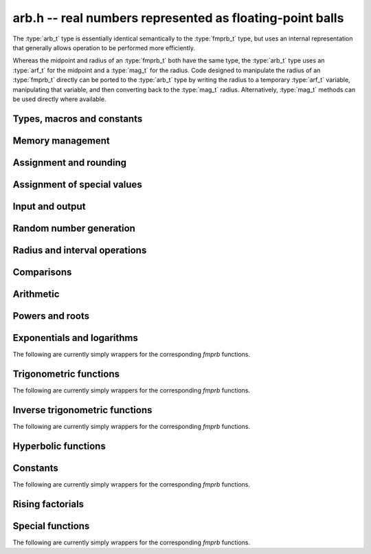 .. _arb:

**arb.h** -- real numbers represented as floating-point balls
===============================================================================

The :type:`arb_t` type is essentially identical semantically to
the :type:`fmprb_t` type, but uses an internal representation that
generally allows operation to be performed more efficiently.

Whereas the midpoint and radius of an :type:`fmprb_t` both have the
same type, the :type:`arb_t` type uses an :type:`arf_t` for the midpoint
and a :type:`mag_t` for the radius.  Code designed to manipulate the
radius of an :type:`fmprb_t` directly can be ported to the :type:`arb_t` type
by writing the radius to a temporary :type:`arf_t` variable, manipulating
that variable, and then converting back to the :type:`mag_t` radius.
Alternatively, :type:`mag_t` methods can be used directly where available.

Types, macros and constants
-------------------------------------------------------------------------------

.. type:: arb_struct

.. type:: arb_t

    An :type:`arb_struct` consists of an :type:`arf_struct` (the midpoint) and
    a :type:`mag_struct` (the radius).
    An :type:`arb_t` is defined as an array of length one of type
    :type:`arb_struct`, permitting an :type:`arb_t` to be passed by
    reference.

.. type:: arb_ptr

   Alias for ``arb_struct *``, used for vectors of numbers.

.. type:: arb_srcptr

   Alias for ``const arb_struct *``, used for vectors of numbers
   when passed as constant input to functions.

.. macro:: arb_midref(x)

    Macro returning a pointer to the midpoint of *x* as an :type:`arf_t`.

.. macro:: arb_radref(x)

    Macro returning a pointer to the radius of *x* as a :type:`mag_t`.

Memory management
-------------------------------------------------------------------------------

.. function:: void arb_init(arb_t x)

    Initializes the variable *x* for use. Its midpoint and radius are both
    set to zero.

.. function:: void arb_clear(arb_t x)

    Clears the variable *x*, freeing or recycling its allocated memory.

.. function:: arb_ptr _arb_vec_init(long n)

    Returns a pointer to an array of *n* initialized :type:`arb_struct`
    entries.

.. function:: void _arb_vec_clear(arb_ptr v, long n)

    Clears an array of *n* initialized :type:`arb_struct` entries.

.. function:: void arb_swap(arb_t x, arb_t y)

    Swaps *x* and *y* efficiently.

Assignment and rounding
-------------------------------------------------------------------------------

.. function:: void arb_set_fmprb(arb_t y, const fmprb_t x)

.. function:: void arb_get_fmprb(fmprb_t y, const arb_t x)

.. function:: void arb_set(arb_t y, const arb_t x)

.. function:: void arb_set_arf(arb_t y, const arf_t x)

.. function:: void arb_set_si(arb_t y, long x)

.. function:: void arb_set_ui(arb_t y, ulong x)

.. function:: void arb_set_fmpz(arb_t y, const fmpz_t x)

    Sets *y* to the value of *x* without rounding.

.. function:: void arb_set_fmpz_2exp(arb_t y, const fmpz_t x, const fmpz_t e)

    Sets *y* to `x \cdot 2^e`.

.. function:: void arb_set_round(arb_t y, const arb_t x, long prec)

.. function:: void arb_set_round_fmpz(arb_t y, const fmpz_t x, long prec)

    Sets *y* to the value of *x*, rounded to *prec* bits.

.. function:: void arb_set_round_fmpz_2exp(arb_t y, const fmpz_t x, const fmpz_t e, long prec)

    Sets *y* to `x \cdot 2^e`, rounded to *prec* bits.

.. function:: void arb_set_fmpq(arb_t y, const fmpq_t x, long prec)

    Sets *y* to the rational number *x*, rounded to *prec* bits.

Assignment of special values
-------------------------------------------------------------------------------

.. function:: void arb_zero(arb_t x)

    Sets *x* to zero.

.. function:: void arb_one(arb_t f)

    Sets *x* to the exact integer 1.

.. function:: void arb_pos_inf(arb_t x)

    Sets *x* to positive infinity, with a zero radius.

.. function:: void arb_neg_inf(arb_t x)

    Sets *x* to negative infinity, with a zero radius.

.. function:: void arb_zero_pm_inf(arb_t x)

    Sets *x* to `[0 \pm \infty]`, representing the whole extended real line.

.. function:: void arb_indeterminate(arb_t x)

    Sets *x* to `[\operatorname{NaN} \pm \infty]`, representing
    an indeterminate result.

Input and output
-------------------------------------------------------------------------------

.. function:: void arb_print(const arb_t x)

    Prints the internal representation of *x*.

.. function:: void arb_printd(const arb_t x, long digits)

    Prints *x* in decimal. The printed value of the radius is not adjusted
    to compensate for the fact that the binary-to-decimal conversion
    of both the midpoint and the radius introduces additional error.

Random number generation
-------------------------------------------------------------------------------

.. function:: void arb_randtest(arb_t x, flint_rand_t state, long prec, long mag_bits)

    Generates a random ball. The midpoint and radius will both be finite.

.. function:: void arb_randtest_exact(arb_t x, flint_rand_t state, long prec, long mag_bits)

    Generates a random number with zero radius.

.. function:: void arb_randtest_precise(arb_t x, flint_rand_t state, long prec, long mag_bits)

    Generates a random number with radius around `2^{-\text{prec}}`
    the magnitude of the midpoint.

.. function:: void arb_randtest_wide(arb_t x, flint_rand_t state, long prec, long mag_bits)

    Generates a random number with midpoint and radius chosen independently,
    possibly giving a very large interval.

.. function:: void arb_randtest_special(arb_t x, flint_rand_t state, long prec, long mag_bits)

    Generates a random interval, possibly having NaN or an infinity
    as the midpoint and possibly having an infinite radius.

.. function:: void arb_get_rand_fmpq(fmpq_t q, flint_rand_t state, const arb_t x, long bits)

    Sets *q* to a random rational number from the interval represented by *x*.
    A denominator is chosen by multiplying the binary denominator of *x*
    by a random integer up to *bits* bits.

    The outcome is undefined if the midpoint or radius of *x* is non-finite,
    or if the exponent of the midpoint or radius is so large or small
    that representing the endpoints as exact rational numbers would
    cause overflows.

Radius and interval operations
-------------------------------------------------------------------------------

.. function:: void arb_add_error_arf(arb_t x, const arf_t err)

    Adds *err*, which is assumed to be nonnegative, to the radius of *x*.

.. function:: void arb_add_error_2exp_si(arb_t x, long e)

.. function:: void arb_add_error_2exp_fmpz(arb_t x, const fmpz_t e)

    Adds `2^e` to the radius of *x*.

.. function:: void arb_add_error(arb_t x, const arb_t error)

    Adds the supremum of *err*, which is assumed to be nonnegative, to the
    radius of *x*.

.. function:: void arb_union(arb_t z, const arb_t x, const arb_t y, long prec)

    Sets *z* to a ball containing both *x* and *y*.

.. function:: void arb_get_abs_ubound_arf(arf_t u, const arb_t x, long prec)

    Sets *u* to the upper bound for the absolute value of *x*,
    rounded up to *prec* bits. If *x* contains NaN, the result is NaN.

.. function:: void arb_get_abs_lbound_arf(arf_t u, const arb_t x, long prec)

    Sets *u* to the lower bound for the absolute value of *x*,
    rounded down to *prec* bits. If *x* contains NaN, the result is NaN.

.. function:: void arb_get_mag(mag_t z, const arb_t x)

    Sets *z* to an upper bound for the absolute value of *x*. If *x* contains
    NaN, the result is positive infinity.

.. function:: void arb_get_mag_lower(mag_t z, const arb_t x)

    Sets *z* to a lower bound for the absolute value of *x*. If *x* contains
    NaN, the result is zero.

.. function:: void arb_get_interval_fmpz_2exp(fmpz_t a, fmpz_t b, fmpz_t exp, const arb_t x)

    Computes the exact interval represented by *x*, in the form of an integer
    interval multiplied by a power of two, i.e. `x = [a, b] \times 2^{\text{exp}}`.

    The outcome is undefined if the midpoint or radius of *x* is non-finite,
    or if the difference in magnitude between the midpoint and radius
    is so large that representing the endpoints exactly would cause overflows.

.. function:: void arb_set_interval_arf(arb_t x, const arf_t a, const arf_t b, long prec)

    Sets *x* to a ball containing the interval `[a, b]`. We
    require that `a \le b`.

.. function:: long arb_rel_error_bits(const arb_t x)

    Returns the effective relative error of *x* measured in bits, defined as
    the difference between the position of the top bit in the radius
    and the top bit in the midpoint, plus one.
    The result is clamped between plus/minus *ARF_PREC_EXACT*.

.. function:: long arb_rel_accuracy_bits(const arb_t x)

    Returns the effective relative accuracy of *x* measured in bits,
    equal to the negative of the return value from :func:`arb_rel_error_bits`.

.. function:: long arb_bits(const arb_t x)

    Returns the number of bits needed to represent the absolute value
    of the mantissa of the midpoint of *x*, i.e. the minimum precision
    sufficient to represent *x* exactly. Returns 0 if the midpoint
    of *x* is a special value.

.. function:: void arb_trim(arb_t y, const arb_t x)

    Sets *y* to a trimmed copy of *x*: rounds *x* to a number of bits
    equal to the accuracy of *x* (as indicated by its radius),
    plus a few guard bits. The resulting ball is guaranteed to
    contain *x*, but is more economical if *x* has
    less than full accuracy.

.. function:: int arb_get_unique_fmpz(fmpz_t z, const arb_t x)

    If *x* contains a unique integer, sets *z* to that value and returns
    nonzero. Otherwise (if *x* represents no integers or more than one integer),
    returns zero.

Comparisons
-------------------------------------------------------------------------------

.. function:: int arb_is_zero(const arb_t x)

    Returns nonzero iff the midpoint and radius of *x* are both zero.

.. function:: int arb_is_nonzero(const arb_t x)

    Returns nonzero iff zero is not contained in the interval represented
    by *x*.

.. function:: int arb_is_one(const arb_t f)

    Returns nonzero iff *x* is exactly 1.

.. function:: int arb_is_finite(const arb_t x)

    Returns nonzero iff the midpoint and radius of *x* are both finite
    floating-point numbers, i.e. not infinities or NaN.

.. function:: int arb_is_exact(const arb_t x)

    Returns nonzero iff the radius of *x* is zero.

.. function:: int arb_is_int(const arb_t x)

    Returns nonzero iff *x* is an exact integer.

.. function:: int arb_equal(const arb_t x, const arb_t y)

    Returns nonzero iff *x* and *y* are equal as balls, i.e. have both the
    same midpoint and radius.

    Note that this is not the same thing as testing whether both
    *x* and *y* certainly represent the same real number, unless
    either *x* or *y* is exact (and neither contains NaN).
    To test whether both operands *might* represent the same mathematical
    quantity, use :func:`arb_overlaps` or :func:`arb_contains`,
    depending on the circumstance.

.. function:: int arb_is_positive(const arb_t x)

.. function:: int arb_is_nonnegative(const arb_t x)

.. function:: int arb_is_negative(const arb_t x)

.. function:: int arb_is_nonpositive(const arb_t x)

    Returns nonzero iff all points *p* in the interval represented by *x*
    satisfy, respectively, `p > 0`, `p \ge 0`, `p < 0`, `p \le 0`.
    If *x* contains NaN, returns zero.

.. function:: int arb_overlaps(const arb_t x, const arb_t y)

    Returns nonzero iff *x* and *y* have some point in common.
    If either *x* or *y* contains NaN, this function always returns nonzero
    (as a NaN could be anything, it could in particular contain any
    number that is included in the other operand).

.. function:: int arb_contains_arf(const arb_t x, const arf_t y)

.. function:: int arb_contains_fmpq(const arb_t x, const fmpq_t y)

.. function:: int arb_contains_fmpz(const arb_t x, const fmpz_t y)

.. function:: int arb_contains_si(const arb_t x, long y)

.. function:: int arb_contains_mpfr(const arb_t x, const mpfr_t y)

.. function:: int arb_contains(const arb_t x, const arb_t y)

    Returns nonzero iff the given number (or ball) *y* is contained in
    the interval represented by *x*.

    If *x* is contains NaN, this function always returns nonzero (as it
    could represent anything, and in particular could represent all
    the points included in *y*).
    If *y* contains NaN and *x* does not, it always returns zero.

.. function:: int arb_contains_zero(const arb_t x)

.. function:: int arb_contains_negative(const arb_t x)

.. function:: int arb_contains_nonpositive(const arb_t x)

.. function:: int arb_contains_positive(const arb_t x)

.. function:: int arb_contains_nonnegative(const arb_t x)

    Returns nonzero iff there is any point *p* in the interval represented
    by *x* satisfying, respectively, `p = 0`, `p < 0`, `p \le 0`, `p > 0`, `p \ge 0`.
    If *x* contains NaN, returns nonzero.

Arithmetic
-------------------------------------------------------------------------------

.. function:: void arb_neg(arb_t y, const arb_t x)

.. function:: void arb_neg_round(arb_t y, const arb_t x, long prec)

    Sets *y* to the negation of *x*.

.. function:: void arb_abs(arb_t x, const arb_t y)

    Sets *y* to the absolute value of *x*. No attempt is made to improve the
    interval represented by *x* if it contains zero.

.. function:: void arb_add(arb_t z, const arb_t x, const arb_t y, long prec)

.. function:: void arb_add_arf(arb_t z, const arb_t x, const arf_t y, long prec)

.. function:: void arb_add_ui(arb_t z, const arb_t x, ulong y, long prec)

.. function:: void arb_add_si(arb_t z, const arb_t x, long y, long prec)

.. function:: void arb_add_fmpz(arb_t z, const arb_t x, const fmpz_t y, long prec)

    Sets `z = x + y`, rounded to *prec* bits. The precision can be
    *ARF_PREC_EXACT* provided that the result fits in memory.

.. function:: void arb_add_fmpz_2exp(arb_t z, const arb_t x, const fmpz_t m, const fmpz_t e, long prec)

    Sets `z = x + m \cdot 2^e`, rounded to *prec* bits. The precision can be
    *ARF_PREC_EXACT* provided that the result fits in memory.

.. function:: void arb_sub(arb_t z, const arb_t x, const arb_t y, long prec)

.. function:: void arb_sub_arf(arb_t z, const arb_t x, const arf_t y, long prec)

.. function:: void arb_sub_ui(arb_t z, const arb_t x, ulong y, long prec)

.. function:: void arb_sub_si(arb_t z, const arb_t x, long y, long prec)

.. function:: void arb_sub_fmpz(arb_t z, const arb_t x, const fmpz_t y, long prec)

    Sets `z = x - y`, rounded to *prec* bits. The precision can be
    *ARF_PREC_EXACT* provided that the result fits in memory.

.. function:: void arb_mul(arb_t z, const arb_t x, const arb_t y, long prec)

.. function:: void arb_mul_arf(arb_t z, const arb_t x, const arf_t y, long prec)

.. function:: void arb_mul_si(arb_t z, const arb_t x, long y, long prec)

.. function:: void arb_mul_ui(arb_t z, const arb_t x, ulong y, long prec)

.. function:: void arb_mul_fmpz(arb_t z, const arb_t x, const fmpz_t y, long prec)

    Sets `z = x \cdot y`, rounded to *prec* bits. The precision can be
    *ARF_PREC_EXACT* provided that the result fits in memory.

.. function:: void arb_mul_2exp_si(arb_t y, const arb_t x, long e)

.. function:: void arb_mul_2exp_fmpz(arb_t y, const arb_t x, const fmpz_t e)

    Sets *y* to *x* multiplied by `2^e`.

.. function:: void arb_addmul(arb_t z, const arb_t x, const arb_t y, long prec)

.. function:: void arb_addmul_arf(arb_t z, const arb_t x, const arf_t y, long prec)

.. function:: void arb_addmul_si(arb_t z, const arb_t x, long y, long prec)

.. function:: void arb_addmul_ui(arb_t z, const arb_t x, ulong y, long prec)

.. function:: void arb_addmul_fmpz(arb_t z, const arb_t x, const fmpz_t y, long prec)

    Sets `z = z + x \cdot y`, rounded to prec bits. The precision can be
    *ARF_PREC_EXACT* provided that the result fits in memory.

.. function:: void arb_submul(arb_t z, const arb_t x, const arb_t y, long prec)

.. function:: void arb_submul_arf(arb_t z, const arb_t x, const arf_t y, long prec)

.. function:: void arb_submul_si(arb_t z, const arb_t x, long y, long prec)

.. function:: void arb_submul_ui(arb_t z, const arb_t x, ulong y, long prec)

.. function:: void arb_submul_fmpz(arb_t z, const arb_t x, const fmpz_t y, long prec)

    Sets `z = z - x \cdot y`, rounded to prec bits. The precision can be
    *ARF_PREC_EXACT* provided that the result fits in memory.

.. function:: void arb_inv(arb_t y, const arb_t x, long prec)

    Sets *z* to `1 / x`.

.. function:: void arb_div(arb_t z, const arb_t x, const arb_t y, long prec)

.. function:: void arb_div_arf(arb_t z, const arb_t x, const arf_t y, long prec)

.. function:: void arb_div_si(arb_t z, const arb_t x, long y, long prec)

.. function:: void arb_div_ui(arb_t z, const arb_t x, ulong y, long prec)

.. function:: void arb_div_fmpz(arb_t z, const arb_t x, const fmpz_t y, long prec)

.. function:: void arb_fmpz_div_fmpz(arb_t z, const fmpz_t x, const fmpz_t y, long prec)

.. function:: void arb_ui_div(arb_t z, ulong x, const arb_t y, long prec)

    Sets `z = x / y`, rounded to *prec* bits. If *y* contains zero, *z* is
    set to `0 \pm \infty`. Otherwise, error propagation uses the rule

    .. math ::
        \left| \frac{x}{y} - \frac{x+\xi_1 a}{y+\xi_2 b} \right| =
        \left|\frac{x \xi_2 b - y \xi_1 a}{y (y+\xi_2 b)}\right| \le
        \frac{|xb|+|ya|}{|y| (|y|-b)}

    where `-1 \le \xi_1, \xi_2 \le 1`, and
    where the triangle inequality has been applied to the numerator and
    the reverse triangle inequality has been applied to the denominator.

.. function:: void arb_div_2expm1_ui(arb_t z, const arb_t x, ulong n, long prec)

    Sets `z = x / (2^n - 1)`, rounded to *prec* bits.

Powers and roots
-------------------------------------------------------------------------------

.. function:: void arb_sqrt(arb_t z, const arb_t x, long prec)

.. function:: void arb_sqrt_arf(arb_t z, const arf_t x, long prec)

.. function:: void arb_sqrt_fmpz(arb_t z, const fmpz_t x, long prec)

.. function:: void arb_sqrt_ui(arb_t z, ulong x, long prec)

    Sets *z* to the square root of *x*, rounded to *prec* bits.

    If `x = m \pm x` where `m \ge r \ge 0`, the propagated error is bounded by
    `\sqrt{m} - \sqrt{m-r} = \sqrt{m} (1 - \sqrt{1 - r/m}) \le \sqrt{m} (r/m + (r/m)^2)/2`.

.. function:: void arb_sqrtpos(arb_t z, const arb_t x, long prec)

    Sets *z* to the square root of *x*, assuming that *x* represents a
    nonnegative number (i.e. discarding any negative numbers in the input
    interval), and producing an output interval not containing any
    negative numbers (unless the radius is infinite).

.. function:: void arb_hypot(arb_t z, const arb_t x, const arb_t y, long prec)

    Sets *z* to `\sqrt{x^2 + y^2}`.

.. function:: void arb_rsqrt(arb_t z, const arb_t x, long prec)

.. function:: void arb_rsqrt_ui(arb_t z, ulong x, long prec)

    Sets *z* to the reciprocal square root of *x*, rounded to *prec* bits.
    At high precision, this is faster than computing a square root.

.. function:: void arb_root(arb_t z, const arb_t x, ulong k, long prec)

    Sets *z* to the *k*-th root of *x*, rounded to *prec* bits.
    As currently implemented, this function is only fast for small *k*.
    For large *k* it is better to use :func:`arb_pow_fmpq` or :func:`arb_pow`.

.. function:: void arb_pow_fmpz_binexp(arb_t y, const arb_t b, const fmpz_t e, long prec)

.. function:: void arb_pow_fmpz(arb_t y, const arb_t b, const fmpz_t e, long prec)

.. function:: void arb_pow_ui(arb_t y, const arb_t b, ulong e, long prec)

.. function:: void arb_ui_pow_ui(arb_t y, ulong b, ulong e, long prec)

.. function:: void arb_si_pow_ui(arb_t y, long b, ulong e, long prec)

    Sets `y = b^e` using binary exponentiation (with an initial division
    if `e < 0`). Provided that *b* and *e*
    are small enough and the exponent is positive, the exact power can be
    computed by setting the precision to *ARF_PREC_EXACT*.

    Note that these functions can get slow if the exponent is
    extremely large (in such cases :func:`arb_pow` may be superior).

.. function:: void arb_pow_fmpq(arb_t y, const arb_t x, const fmpq_t a, long prec)

    Sets `y = b^e`, computed as `y = (b^{1/q})^p` if the denominator of
    `e = p/q` is small, and generally as `y = \exp(e \log b)`.

    Note that this function can get slow if the exponent is
    extremely large (in such cases :func:`arb_pow` may be superior).

.. function:: void arb_pow(arb_t z, const arb_t x, const arb_t y, long prec)

    Sets `z = x^y`, computed using binary exponentiation if `y` if
    a small exact integer, as `z = (x^{1/2})^{2y}` if `y` is a small exact
    half-integer, and generally as `z = \exp(y \log x)`.

Exponentials and logarithms
-------------------------------------------------------------------------------

The following are currently simply wrappers for the corresponding *fmprb* functions.

.. function:: void arb_log(arb_t z, const arb_t x, long prec)

.. function:: void arb_log_ui(arb_t z, ulong x, long prec)

.. function:: void arb_log_fmpz(arb_t z, const fmpz_t x, long prec)

    Sets `z = \log(x)`. Error propagation is done using the following rule:
    assuming `x = m \pm r` where `m > r \ge 0`, the error is largest at
    `m - r`, and we have `\log(m) - \log(m-r) = \log(1 + r/(m-r))`.

.. function:: void arb_exp(arb_t z, const arb_t x, long prec)

    Sets `z = \exp(x)`. Error propagation is done using the following rule:
    assuming `x = m \pm r`, the error is largest at `m + r`, and we have
    `\exp(m+r) - \exp(m) = \exp(m) (\exp(r)-1) \le r \exp(m+r)`.

.. function:: void arb_expm1(arb_t z, const arb_t x, long prec)

    Sets `z = \exp(x)-1`, computed accurately when `x \approx 0`.

Trigonometric functions
-------------------------------------------------------------------------------

The following are currently simply wrappers for the corresponding *fmprb* functions.

.. function:: void arb_sin(arb_t s, const arb_t x, long prec)

.. function:: void arb_cos(arb_t c, const arb_t x, long prec)

.. function:: void arb_sin_cos(arb_t s, arb_t c, const arb_t x, long prec)

    Sets `s = \sin x`, `c = \cos x`. Error propagation uses the rule
    `|\sin(m \pm r) - \sin(m)| \le \min(r,2)`.

.. function:: void arb_sin_pi(arb_t s, const arb_t x, long prec)

.. function:: void arb_cos_pi(arb_t c, const arb_t x, long prec)

.. function:: void arb_sin_cos_pi(arb_t s, arb_t c, const arb_t x, long prec)

    Sets `s = \sin \pi x`, `c = \cos \pi x`.

.. function:: void arb_tan(arb_t y, const arb_t x, long prec)

    Sets `y = \tan x = (\sin x) / (\cos y)`.

.. function:: void arb_cot(arb_t y, const arb_t x, long prec)

    Sets `y = \cot x = (\cos x) / (\sin y)`.

.. function:: void arb_sin_cos_pi_fmpq(arb_t s, arb_t c, const fmpq_t x, long prec)

.. function:: void arb_sin_pi_fmpq(arb_t s, const fmpq_t x, long prec)

.. function:: void arb_cos_pi_fmpq(arb_t c, const fmpq_t x, long prec)

    Sets `s = \sin \pi x`, `c = \cos \pi x` where `x` is a rational
    number (whose numerator and denominator are assumed to be reduced).
    We first use trigonometric symmetries to reduce the argument to the
    octant `[0, 1/4]`. Then we either multiply by a numerical approximation
    of `\pi` and evaluate the trigonometric function the usual way,
    or we use algebraic methods, depending on which is estimated to be faster.
    Since the argument has been reduced to the first octant, the
    first of these two methods gives full accuracy even if the original
    argument is close to some root other the origin.

.. function:: void arb_tan_pi(arb_t y, const arb_t x, long prec)

    Sets `y = \tan \pi x`.

.. function:: void arb_cot_pi(arb_t y, const arb_t x, long prec)

    Sets `y = \cot \pi x`.

Inverse trigonometric functions
-------------------------------------------------------------------------------

The following are currently simply wrappers for the corresponding *fmprb* functions.

.. function:: void arb_atan(arb_t z, const arb_t x, long prec)

    Sets `z = \tan^{-1} x`. Letting `d = \max(0, |m| - r)`,
    the propagated error is bounded by `r / (1 + d^2)`
    (this could be tightened).

.. function:: void arb_atan2(arb_t z, const arb_t b, const arb_t a, long prec)

    Sets *r* to an the argument (phase) of the complex number
    `a + bi`, with the branch cut discontinuity on `(-\infty,0]`.
    We define `\operatorname{atan2}(0,0) = 0`, and for `a < 0`,
    `\operatorname{atan2}(0,a) = \pi`.

.. function:: void arb_asin(arb_t z, const arb_t x, long prec)

    Sets `z = \sin^{-1} x = \tan^{-1}(x / \sqrt{1-x^2})`.
    If `x` is not contained in the domain `[-1,1]`, the result is an
    indeterminate interval.

.. function:: void arb_acos(arb_t z, const arb_t x, long prec)

    Sets `z = \cos^{-1} x = \pi/2 - \sin^{-1} x`.
    If `x` is not contained in the domain `[-1,1]`, the result is an
    indeterminate interval.

Hyperbolic functions
-------------------------------------------------------------------------------

.. function:: void arb_sinh(arb_t s, const arb_t x, long prec)

.. function:: void arb_cosh(arb_t c, const arb_t x, long prec)

.. function:: void arb_sinh_cosh(arb_t s, arb_t c, const arb_t x, long prec)

    Sets `s = \sinh x`, `c = \cosh x`. If the midpoint of `x` is close
    to zero and the hyperbolic sine is to be computed,
    evaluates `(e^{2x}\pm1) / (2e^x)` via :func:`arb_expm1`
    to avoid loss of accuracy. Otherwise evaluates `(e^x \pm e^{-x}) / 2`.

.. function:: void arb_tanh(arb_t y, const arb_t x, long prec)

    Sets `y = \tanh x = (\sinh x) / (\cosh x)`, evaluated
    via :func:`arb_expm1` as `\tanh x = (e^{2x} - 1) / (e^{2x} + 1)` if
    the midpoint of `x` is negative and as
    `\tanh x = (1 - e^{-2x}) / (1 + e^{-2x})` otherwise.

.. function:: void arb_coth(arb_t y, const arb_t x, long prec)

    Sets `y = \coth x = (\cosh x) / (\sinh x)`, evaluated using
    the same strategy as :func:`arb_tanh`.

Constants
-------------------------------------------------------------------------------

The following are currently simply wrappers for the corresponding *fmprb* functions.

.. function:: void arb_const_pi(arb_t z, long prec)

.. function:: void arb_const_sqrt_pi(arb_t z, long prec)

.. function:: void arb_const_log_sqrt2pi(arb_t z, long prec)

.. function:: void arb_const_log2(arb_t z, long prec)

.. function:: void arb_const_log10(arb_t z, long prec)

.. function:: void arb_const_euler(arb_t z, long prec)

.. function:: void arb_const_catalan(arb_t z, long prec)

.. function:: void arb_const_e(arb_t z, long prec)

.. function:: void arb_const_khinchin(arb_t z, long prec)

.. function:: void arb_const_glaisher(arb_t z, long prec)

Rising factorials
-------------------------------------------------------------------------------

.. function:: void arb_rising_ui_bs(arb_t z, const arb_t x, ulong n, long prec)

.. function:: void arb_rising_ui_rs(arb_t z, const arb_t x, ulong n, ulong step, long prec)

.. function:: void arb_rising_ui_rec(arb_t z, const arb_t x, ulong n, long prec)

.. function:: void arb_rising_ui(arb_t z, const arb_t x, ulong n, long prec)

    Computes the rising factorial `z = x (x+1) (x+2) \cdots (x+n-1)`.

    The *bs* version uses binary splitting. The *rs* version uses rectangular
    splitting. The *rec* version uses either *bs* or *rs* depending
    on the input.
    The default version is currently identical to the *rec* version.
    In a future version, it will use the gamma function or asymptotic
    series when this is more efficient.

    The *rs* version takes an optional *step* parameter for tuning
    purposes (to use the default step length, pass zero).

.. function:: void arb_rising_fmpq_ui(arb_t z, const fmpq_t x, ulong n, long prec)

    Computes the rising factorial `z = x (x+1) (x+2) \cdots (x+n-1)` using
    binary splitting. If the denominator or numerator of *x* is large
    compared to *prec*, it is more efficient to convert *x* to an approximation
    and use :func:`arb_rising_ui`.

.. function :: void arb_rising2_ui_bs(arb_t u, arb_t v, const arb_t x, ulong n, long prec)

.. function :: void arb_rising2_ui_rs(arb_t u, arb_t v, const arb_t x, ulong n, ulong step, long prec)

.. function :: void arb_rising2_ui(arb_t u, arb_t v, const arb_t x, ulong n, long prec)

    Letting `u(x) = x (x+1) (x+2) \cdots (x+n-1)`, simultaneously compute
    `u(x)` and `v(x) = u'(x)`, respectively using binary splitting,
    rectangular splitting (with optional nonzero step length *step*
    to override the default choice), and an automatic algorithm choice.

Special functions
-------------------------------------------------------------------------------

The following are currently simply wrappers for the corresponding *fmprb* functions.

.. function:: void arb_fac_ui(arb_t z, ulong n, long prec)

.. function:: void arb_bin_ui(arb_t z, const arb_t n, ulong k, long prec)

.. function:: void arb_bin_uiui(arb_t z, ulong n, ulong k, long prec)

.. function:: void arb_fib_fmpz(arb_t z, const fmpz_t n, long prec)

.. function:: void arb_fib_ui(arb_t z, ulong n, long prec)

.. function:: void arb_agm(arb_t z, const arb_t x, const arb_t y, long prec)

.. function:: void arb_lgamma(arb_t z, const arb_t x, long prec)

.. function:: void arb_rgamma(arb_t z, const arb_t x, long prec)

.. function:: void arb_gamma(arb_t z, const arb_t x, long prec)

.. function:: void arb_gamma_fmpq(arb_t z, const fmpq_t x, long prec)

.. function:: void arb_gamma_fmpz(arb_t z, const fmpz_t x, long prec)

.. function:: void arb_digamma(arb_t y, const arb_t x, long prec)

.. function:: void arb_zeta(arb_t z, const arb_t s, long prec)

.. function:: void arb_zeta_ui(arb_t z, ulong n, long prec)

.. function:: void arb_bernoulli_ui(arb_t z, ulong n, long prec)

